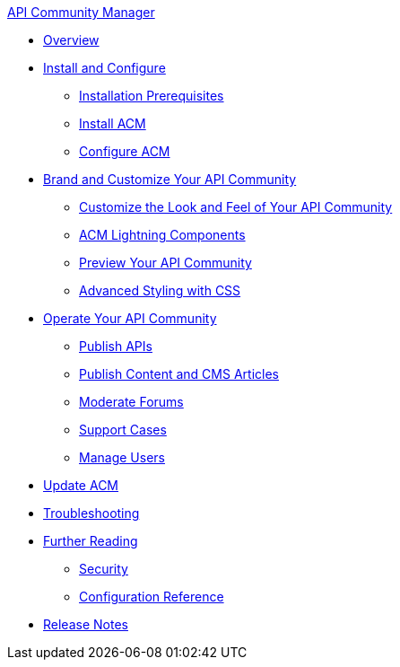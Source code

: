 .xref:index.adoc[API Community Manager]
* xref:index.adoc[Overview]
* xref:install-configure.adoc[Install and Configure]
 ** xref:installation-prerequisites.adoc[Installation Prerequisites]
 ** xref:install-acm.adoc[Install ACM]
 ** xref:configure-acm.adoc[Configure ACM]
* xref:brand-intro.adoc[Brand and Customize Your API Community]
 ** xref:customization.adoc[Customize the Look and Feel of Your API Community]
 ** xref:acm-lightning-components.adoc[ACM Lightning Components]
 ** xref:preview-community.adoc[Preview Your API Community]
 ** xref:css-styling.adoc[Advanced Styling with CSS]
* xref:operate.adoc[Operate Your API Community]
 ** xref:publish-apis.adoc[Publish APIs]
 ** xref:publish-content.adoc[Publish Content and CMS Articles]
 ** xref:moderate-forums.adoc[Moderate Forums]
 ** xref:support.adoc[Support Cases]
 ** xref:manage-users.adoc[Manage Users]
* xref:update-acm.adoc[Update ACM]
* xref:troubleshooting.adoc[Troubleshooting]
* xref:further-reading.adoc[Further Reading]
 ** xref:security.adoc[Security]
 ** xref:reference.adoc[Configuration Reference]
* xref:release-notes.adoc[Release Notes]
